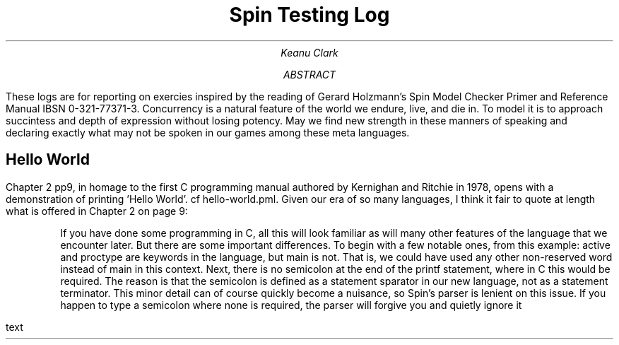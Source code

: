 .TL
Spin Testing Log
.AU
Keanu Clark
.AB
These logs are for reporting on exercies inspired by the reading of Gerard Holzmann's Spin Model Checker Primer and Reference Manual IBSN 0-321-77371-3. Concurrency is a natural feature of the world we endure, live, and die in. To model it is to approach succintess and depth of expression without losing potency. May we find new strength in these manners of speaking and declaring exactly what may not be spoken in our games among these meta languages.
.AE
.SH
Hello World
.PP
Chapter 2 pp9, in homage to the first C programming manual authored by Kernighan and Ritchie in 1978, opens with a demonstration of printing 'Hello World'. cf hello-world.pml. Given our era of so many languages, I think it fair to quote at length what is offered in Chapter 2 on page 9:
.IP
If you have done some programming in C, all this will look familiar as will many other features of the language that we encounter later. But there are some important differences. To begin with a few notable ones, from this example: active and proctype are keywords in the language, but main is not. That is, we could have used any other non-reserved word instead of main in this context. Next, there is no semicolon at the end of the printf statement, where in C this would be required. The reason is that the semicolon is defined as a statement sparator in our new language, not as a statement terminator. This minor detail can of course quickly become a nuisance, so Spin's parser is lenient on this issue. If you happen to type a semicolon where none is required, the parser will forgive you and quietly ignore it
.PP
text
